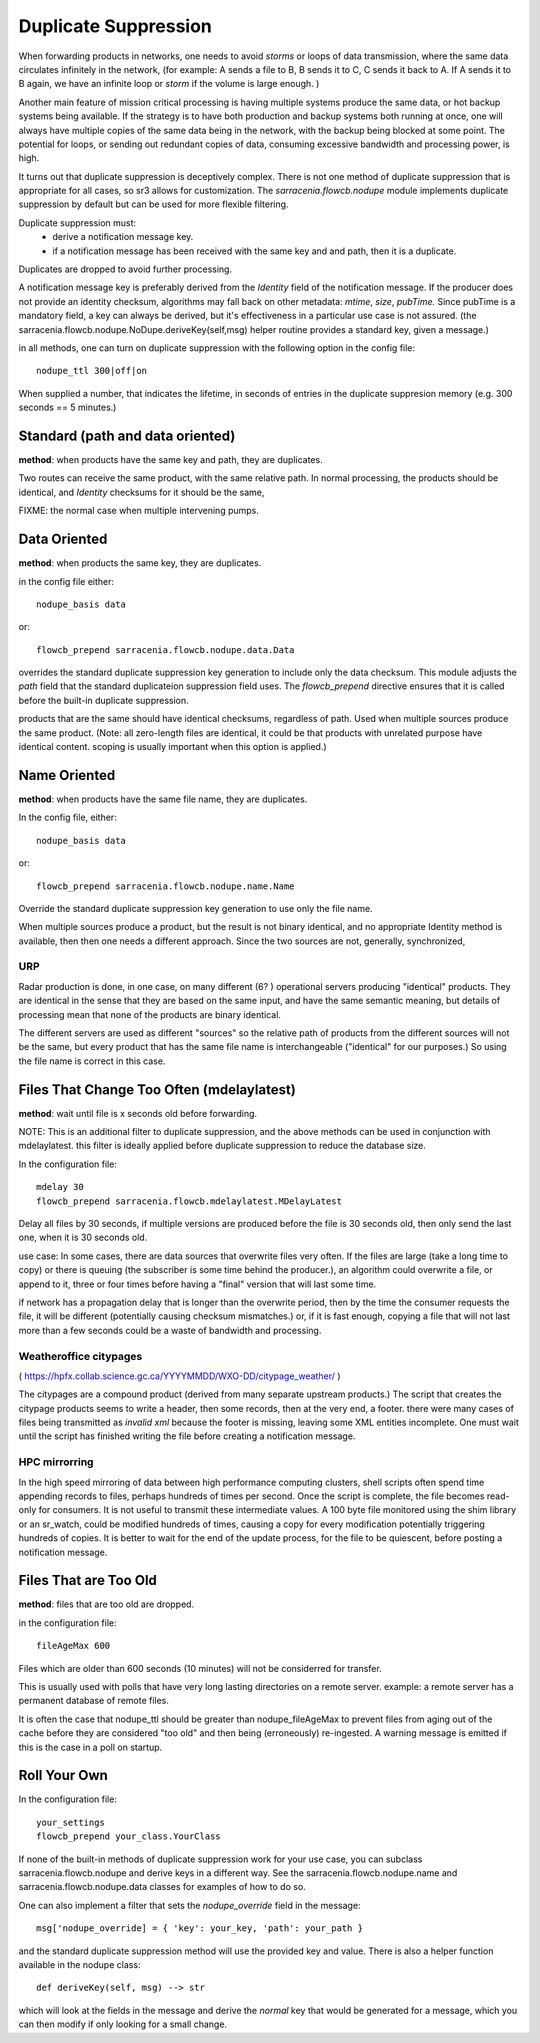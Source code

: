 
Duplicate Suppression
=====================

When forwarding products in networks, one needs to avoid *storms* or loops of data transmission,
where the same data circulates infinitely in the network, (for example: A sends a file to B, B sends it to C,
C sends it back to A. If A sends it to B again, we have an infinite loop or *storm* if the volume is large enough. )

Another main feature of mission critical processing is having multiple systems produce the same data, or 
hot backup systems being available. If the strategy is to have both production and backup systems both
running at once, one will always have multiple copies of the same data being in the network, with the 
backup being blocked at some point. The potential for loops, or sending out redundant copies of data, 
consuming excessive bandwidth and processing power, is high.

It turns out that duplicate suppression is deceptively complex. There is not one method of
duplicate suppression that is appropriate for all cases, so sr3 allows for customization.
The *sarracenia.flowcb.nodupe* module implements duplicate suppression by default but can be used
for more flexible filtering.

Duplicate suppression must:
  * derive a notification message key.
  * if a notification message has been received with the same key and and path, then it is a duplicate.

Duplicates are dropped to avoid further processing.

A notification message key is preferably derived from the *Identity* field of the notification
message. If the producer does not provide an identity checksum, algorithms may fall
back on other metadata: *mtime*, *size*, *pubTime.* Since pubTime is a mandatory
field, a key can always be derived, but it's effectiveness in a particular use case
is not assured. (the sarracenia.flowcb.nodupe.NoDupe.deriveKey(self,msg) helper routine 
provides a standard key, given a message.)

in all methods, one can turn on duplicate suppression with the following option
in the config file::

   nodupe_ttl 300|off|on

When supplied a number, that indicates the lifetime, in seconds of entries in the 
duplicate suppresion memory (e.g. 300 seconds == 5 minutes.)



Standard (path and data oriented)
---------------------------------


**method**: when products have the same key and path, they are duplicates.

Two routes can receive the same product, with the same relative path. In normal processing,
the products should be identical, and *Identity* checksums for it should be the same,



FIXME: the normal case when multiple intervening pumps.


Data Oriented
-------------

**method**: when products the same key, they are duplicates.

in the config file either::
 

    nodupe_basis data

or::

    flowcb_prepend sarracenia.flowcb.nodupe.data.Data

overrides the standard duplicate suppression key generation to include only the data 
checksum. This module adjusts the *path* field that the standard duplicateion suppression field uses.
The *flowcb_prepend* directive ensures that it is called before the built-in duplicate suppression.

products that are the same should have identical checksums, regardless of path. Used when
multiple sources produce the same product. (Note: all zero-length files are identical,
it could be that products with unrelated purpose have identical content. scoping is
usually important when this option is applied.)


Name Oriented
-------------

**method**: when products have the same file name, they are duplicates.

In the config file, either::

    nodupe_basis data

or::

    flowcb_prepend sarracenia.flowcb.nodupe.name.Name

Override the standard duplicate suppression key generation to use only the file name.

When multiple sources produce a product, but the result is not binary identical, and no
appropriate Identity method is available, then then one needs a different approach.
Since the two sources are not, generally, synchronized, 

URP
~~~

Radar production is done, in one case, on many different (6? ) operational servers producing
"identical" products. They are identical in the sense that they are based on the same
input, and have the same semantic meaning, but details of processing mean that none of
the products are binary identical.  

The different servers are used as different "sources" so the relative path of products
from the different sources will not be the same, but every product that has the same
file name is interchangeable ("identical" for our purposes.) So using the file name
is correct in this case.

 
Files That Change Too Often (mdelaylatest)
------------------------------------------

**method**: wait until file is x seconds old before forwarding.  

NOTE: This is an additional filter to duplicate suppression, and the above 
methods can be used in conjunction with mdelaylatest. this filter is ideally
applied before duplicate suppression to reduce the database size. 

In the configuration file::

    mdelay 30
    flowcb_prepend sarracenia.flowcb.mdelaylatest.MDelayLatest

Delay all files by 30 seconds, if multiple versions are produced before the file
is 30 seconds old, then only send the last one, when it is 30 seconds old.

use case:
In some cases, there are data sources that overwrite files very often.
If the files are large (take a long time to copy) or there is queuing (the subscriber
is some time behind the producer.), an algorithm could overwrite a file, or 
append to it, three or four times before having a "final" version that will last some time. 

if network has a propagation delay that is longer than the overwrite period, then by 
the time the consumer requests the file, it will be different (potentially causing checksum mismatches.)
or, if it is fast enough, copying a file that will not last more than a few seconds 
could be a waste of bandwidth and processing.


Weatheroffice citypages
~~~~~~~~~~~~~~~~~~~~~~~

( https://hpfx.collab.science.gc.ca/YYYYMMDD/WXO-DD/citypage_weather/ )

The citypages are a compound product (derived from many separate upstream products.)
The script that creates the citypage products seems to write a header, then some records,
then at the very end, a footer.  there were many cases of files being transmitted
as *invalid xml* because the footer is missing, leaving some XML entities incomplete.  
One must wait until the script has finished writing the file before creating a notification message.

HPC mirrorring
~~~~~~~~~~~~~~

In the high speed mirroring of data between high performance computing clusters, 
shell scripts often spend time appending records to files, perhaps hundreds of times per second.
Once the script is complete, the file becomes read-only for consumers.  It is not useful
to transmit these intermediate values. A 100 byte file monitored using the shim library
or an sr_watch, could be modified hundreds of times, causing a copy for every modification potentially
triggering hundreds of copies. It is better to wait for the end of the update process,
for the file to be quiescent, before posting a notification message.


Files That are Too Old
----------------------

**method**: files that are too old are dropped.

in the configuration file::

    fileAgeMax 600

Files which are older than 600 seconds (10 minutes) will not be considerred for transfer.

This is usually used with polls that have very long lasting directories on a remote 
server. example: a remote server has a permanent database of remote files.

It is often the case that nodupe_ttl should be greater than nodupe_fileAgeMax to prevent
files from aging out of the cache before they are considered "too old" and then being 
(erroneously) re-ingested.  A warning message is emitted if this is the case in a poll
on startup.


Roll Your Own
-------------

In the configuration file::

    your_settings 
    flowcb_prepend your_class.YourClass

If none of the built-in methods of duplicate suppression work for your use case, you can
subclass sarracenia.flowcb.nodupe and derive keys in a different way. See the 
sarracenia.flowcb.nodupe.name and sarracenia.flowcb.nodupe.data classes for examples of
how to do so.

One can also implement a filter that sets the *nodupe_override* field in the message::

  msg['nodupe_override] = { 'key': your_key, 'path': your_path }

and the standard duplicate suppression method will use the provided key and value.
There is also a helper function available in the nodupe class::

  def deriveKey(self, msg) --> str

which will look at the fields in the message and derive the *normal* key that would be 
generated for a message, which you can then modify if only looking for a small change.


